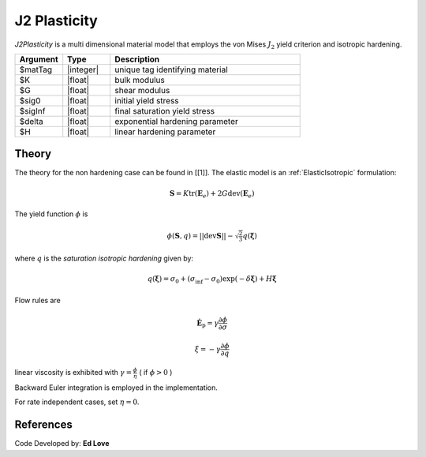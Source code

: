 .. _J2Plasticity:

J2 Plasticity
^^^^^^^^^^^^^

*J2Plasticity* is a multi dimensional material model that employs the von Mises :math:`J_2` yield criterion and isotropic hardening.

.. function:: nDMaterial J2Plasticity $matTag $K $G $sig0 $sigInf $delta $H

.. csv-table:: 
   :header: "Argument", "Type", "Description"
   :widths: 10, 10, 40

   $matTag, |integer|, unique tag identifying material
   $K, |float|,	   bulk modulus
   $G, |float|,	   shear modulus
   $sig0, |float|,	   initial yield stress
   $sigInf, |float|,	   final saturation yield stress
   $delta, |float|,	   exponential hardening parameter
   $H, |float|,linear hardening parameter



Theory 
------

The theory for the non hardening case can be found in [[1]].
The elastic model is an :ref:`ElasticIsotropic` formulation:

.. math::

   \boldsymbol{S} = K \operatorname{tr}(\boldsymbol{E}_e) + 2 G \operatorname{dev}(\boldsymbol{E}_e)

The yield function :math:`\phi` is 

.. math::

   \phi (\boldsymbol{S},q) = || \operatorname{dev} \boldsymbol{S} || - \sqrt{\tfrac{2}{3}} q(\boldsymbol{\xi})

where :math:`q` is the *saturation isotropic hardening* given by:

.. math::
   
   q(\boldsymbol{\xi}) = \sigma_0 + (\sigma_\inf - \sigma_0) \exp (-\delta\boldsymbol{\xi}) + H \boldsymbol{\xi}

Flow rules are

.. math::

   \dot{\boldsymbol{E}}_{\mathrm{p}} = \gamma  \frac{\partial \phi}{\partial \sigma}

   \dot \xi = -\gamma  \frac{\partial \phi}{\partial q}

linear viscosity is exhibited with :math:`\gamma = \frac{\phi}{\eta}` ( if :math:`\phi > 0` )

Backward Euler integration is employed in the implementation.

For rate independent cases, set :math:`\eta = 0`.

References
----------

Code Developed by: **Ed Love**
